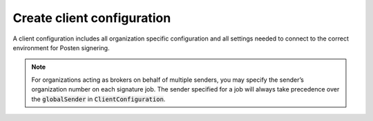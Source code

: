 .. _client-configuration:

Create client configuration
****************************

A client configuration includes all organization specific configuration and all settings needed to connect to the correct environment for Posten signering.

..  tabs::

    ..  group-tab:: Java

        The first step is to load the enterprise certificate (virksomhetssertifikat) through the :code:`KeyStoreConfig`. It can be created from a Java Key Store (JKS) or directly from a PKCS12-container, which is the usual format of an enterprise certificate. The latter is the recommended way of loading it if you have the certificate stored as a simple file:

        ..  code-block:: java

            KeyStoreConfig keyStoreConfig;
            try (InputStream certificateStream = Files.newInputStream(Paths.get("/path/to/certificate.p12"))) {
                keyStoreConfig = KeyStoreConfig.fromOrganizationCertificate(
                    certificateStream, "CertificatePassword"
                );
            }

        If you have a Java Key Store file containing the organization certificate, it can be loaded in the following way:

        ..  code-block:: java

            KeyStoreConfig keyStoreConfig;
            try (InputStream certificateStream = Files.newInputStream(Paths.get("/path/to/javakeystore.jks"))) {
                keyStoreConfig = KeyStoreConfig.fromJavaKeyStore(
                        certificateStream,
                        "OrganizationCertificateAlias",
                        "KeyStorePassword",
                        "CertificatePassword"
                );
            }

        When the certificate has been loaded correctly, a :code:`ClientConfiguration` can be initialized. A trust store and service Uri needs to be set to properly connect. Please change the trust store and service Uri in the following example when connecting to our production environment.

        ..  code-block:: java

            KeyStoreConfig keyStoreConfig = null; //As initialized earlier

            ClientConfiguration clientConfiguration = ClientConfiguration.builder(keyStoreConfig)
                    .trustStore(Certificates.TEST)
                    .serviceUri(ServiceUri.DIFI_TEST)
                    .globalSender(new Sender("123456789"))
                    .build();

    ..  group-tab:: C#


        .. NOTE::
           SEID 2.0 enterprise certificates

            If you have a SEID 2.0 enterprise certificate, you need to use at least version `8.1.0 <https://github.com/digipost/signature-api-client-dotnet/releases/tag/8.1.0>`_ of the dotnet client library.
            If this is not possible, you need to disable validation of the enterprise certificate when configuring your client. The certificate will always be validated on our server, so it will not impact
            the security of the request. The client side validation is only there to help identify errors early on.


        ..  code-block:: c#

            const string organizationNumber = "123456789";

            var clientConfiguration = new ClientConfiguration(
                Environment.DifiTest,
                return new X509Certificate2(certificatePath, certificatePassword),
                new Sender(organizationNumber)
            )
            {
                // This is only need it you have a SEID 2 certificate, but for some reason cannot use the latest version of the library.
                CertificateValidationPreferences = { ValidateSenderCertificate = false }
            };

        If you stored the `certificatePath` and `certificatePassword` in the Secret Manager, you can read it like this:

        ..  code-block:: none

            var pathToSecrets = $"{System.Environment.GetEnvironmentVariable("HOME")}/.microsoft/usersecrets/enterprise-certificate/secrets.json";
            _logger.LogDebug($"Reading certificate details from secrets file: {pathToSecrets}");

            var fileExists = File.Exists(pathToSecrets);
            if (!fileExists)
            {
                _logger.LogDebug($"Did not find file at {pathToSecrets}");
            }

            var certificateConfig = File.ReadAllText(pathToSecrets);
            var deserializeObject = JsonConvert.DeserializeObject<Dictionary<string, string>>(certificateConfig);

            deserializeObject.TryGetValue("Certificate:Path:Absolute", out var certificatePath);
            deserializeObject.TryGetValue("Certificate:Password", out var certificatePassword);

            _logger.LogDebug("Reading certificate from path found in secrets file: " + certificatePath);

            return new X509Certificate2(certificatePath, certificatePassword, X509KeyStorageFlags.Exportable);


..  NOTE::
    For organizations acting as brokers on behalf of multiple senders, you may specify the sender’s organization number on each signature job. The sender specified for a job will always take precedence over the :code:`globalSender` in :code:`ClientConfiguration`.
